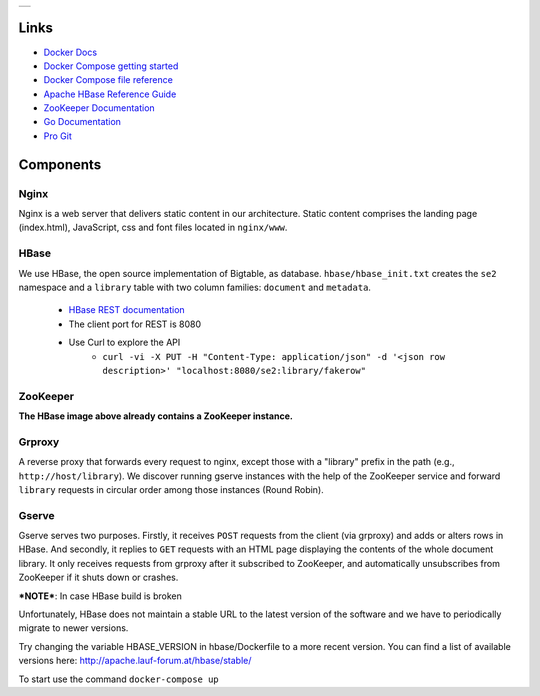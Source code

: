 .. |form| image:: ./image/form.png
   :alt: Input Form

.. |output| image:: ./image/output.png
   :alt: Sample Output

.. |architecture| image:: ./image/architecture.png
   :alt: General Architecture


+----------------+
| |architecture| |
+----------------+

Links
-----

* `Docker Docs <https://docs.docker.com/>`_
* `Docker Compose getting started <https://docs.docker.com/compose/gettingstarted/>`_
* `Docker Compose file reference <https://docs.docker.com/compose/compose-file/>`_
* `Apache HBase Reference Guide <http://hbase.apache.org/book.html>`_
* `ZooKeeper Documentation <http://zookeeper.apache.org/doc/trunk/>`_
* `Go Documentation <https://golang.org/doc/>`_
* `Pro Git <https://git-scm.com/book/en/v2>`_

Components
----------

Nginx
~~~~~

Nginx is a web server that delivers static content in our architecture.
Static content comprises the landing page (index.html), JavaScript, css and font files located in ``nginx/www``.

HBase
~~~~~

We use HBase, the open source implementation of Bigtable, as database.
``hbase/hbase_init.txt`` creates the ``se2`` namespace and a ``library`` table with two column families: ``document`` and ``metadata``.

   * `HBase REST documentation <http://hbase.apache.org/book.html#_rest>`_
   * The client port for REST is 8080
   * Use Curl to explore the API
      * ``curl -vi -X PUT -H "Content-Type: application/json" -d '<json row description>' "localhost:8080/se2:library/fakerow"``
   
ZooKeeper
~~~~~~~~~

**The HBase image above already contains a ZooKeeper instance.**

Grproxy
~~~~~~~

A reverse proxy that forwards every request to nginx, except those with a "library" prefix in the path (e.g., ``http://host/library``).
We discover running gserve instances with the help of the ZooKeeper service and forward ``library`` requests in circular order among those instances (Round Robin).

Gserve
~~~~~~

Gserve serves two purposes.
Firstly, it receives ``POST`` requests from the client (via grproxy) and adds or alters rows in HBase.
And secondly, it replies to ``GET`` requests with an HTML page displaying the contents of the whole document library.
It only receives requests from grproxy after it subscribed to ZooKeeper, and automatically unsubscribes from ZooKeeper if it shuts down or crashes.


***NOTE***: In case HBase build is broken

Unfortunately, HBase does not maintain a stable URL to the latest version of the software and we have to periodically migrate to newer versions.

Try changing the variable HBASE_VERSION in hbase/Dockerfile to a more recent version. You can find a list of available versions here: http://apache.lauf-forum.at/hbase/stable/
  

To start use the command ``docker-compose up``
